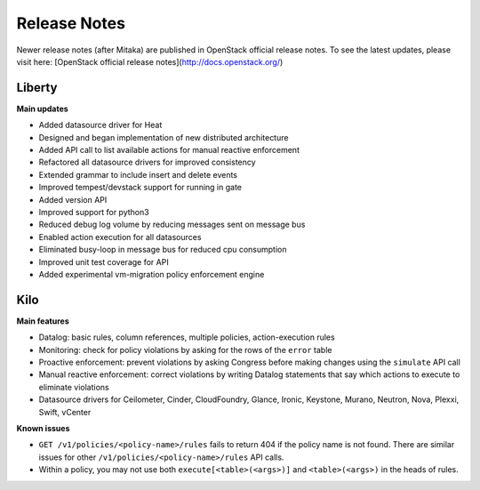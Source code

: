 
.. _release:

=============
Release Notes
=============

Newer release notes (after Mitaka) are published in OpenStack official
release notes.
To see the latest updates, please visit here:
[OpenStack official release notes](http://docs.openstack.org/)


Liberty
-------
**Main updates**

* Added datasource driver for Heat
* Designed and began implementation of new distributed architecture
* Added API call to list available actions for manual reactive enforcement
* Refactored all datasource drivers for improved consistency
* Extended grammar to include insert and delete events
* Improved tempest/devstack support for running in gate
* Added version API
* Improved support for python3
* Reduced debug log volume by reducing messages sent on message bus
* Enabled action execution for all datasources
* Eliminated busy-loop in message bus for reduced cpu consumption
* Improved unit test coverage for API
* Added experimental vm-migration policy enforcement engine


Kilo
----

**Main features**

* Datalog: basic rules, column references, multiple policies,
  action-execution rules
* Monitoring: check for policy violations by asking for the rows of
  the ``error`` table
* Proactive enforcement: prevent violations by asking Congress before making
  changes using the ``simulate`` API call
* Manual reactive enforcement: correct violations by writing Datalog
  statements that say which actions to execute to eliminate violations
* Datasource drivers for Ceilometer, Cinder, CloudFoundry, Glance, Ironic,
  Keystone, Murano, Neutron, Nova, Plexxi, Swift, vCenter

**Known issues**

* ``GET /v1/policies/<policy-name>/rules`` fails to return 404 if the policy name
  is not found.  There are similar issues for other
  ``/v1/policies/<policy-name>/rules`` API calls.

* Within a policy, you may not use both ``execute[<table>(<args>)]`` and
  ``<table>(<args>)`` in the heads of rules.


